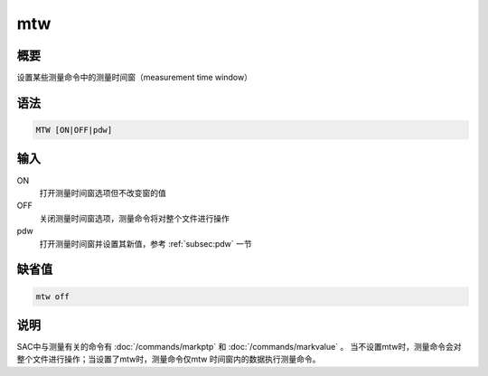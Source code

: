 mtw
===

概要
----

设置某些测量命令中的测量时间窗（measurement time window）

语法
----

.. code:: bash

    MTW [ON|OFF|pdw]

输入
----

ON
    打开测量时间窗选项但不改变窗的值

OFF
    关闭测量时间窗选项，测量命令将对整个文件进行操作

pdw
    打开测量时间窗并设置其新值，参考 :ref:`subsec:pdw` 一节

缺省值
------

.. code:: bash

    mtw off

说明
----

SAC中与测量有关的命令有 :doc:`/commands/markptp`  和
:doc:`/commands/markvalue` 。
当不设置mtw时，测量命令会对整个文件进行操作；当设置了mtw时，测量命令仅mtw
时间窗内的数据执行测量命令。
